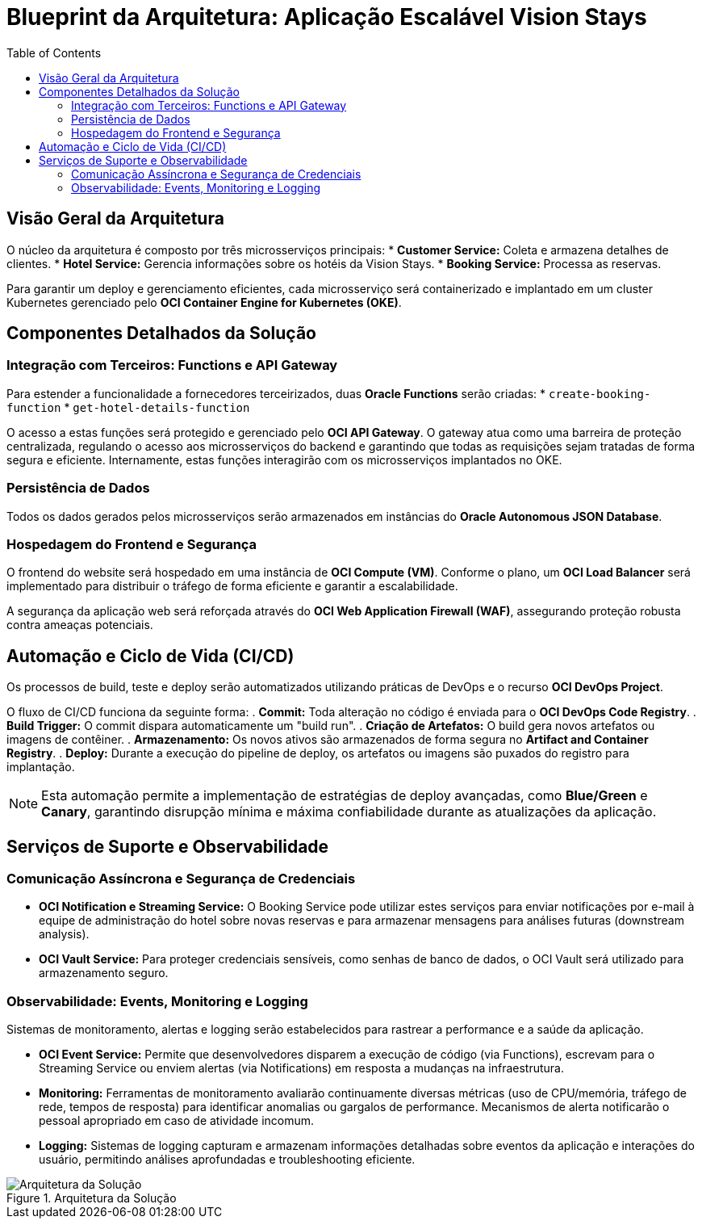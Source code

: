= Blueprint da Arquitetura: Aplicação Escalável Vision Stays
:toc:
:icons: font

== Visão Geral da Arquitetura

O núcleo da arquitetura é composto por três microsserviços principais:
* *Customer Service:* Coleta e armazena detalhes de clientes.
* *Hotel Service:* Gerencia informações sobre os hotéis da Vision Stays.
* *Booking Service:* Processa as reservas.

Para garantir um deploy e gerenciamento eficientes, cada microsserviço será containerizado e implantado em um cluster Kubernetes gerenciado pelo *OCI Container Engine for Kubernetes (OKE)*.

== Componentes Detalhados da Solução

=== Integração com Terceiros: Functions e API Gateway

Para estender a funcionalidade a fornecedores terceirizados, duas *Oracle Functions* serão criadas:
* `create-booking-function`
* `get-hotel-details-function`

O acesso a estas funções será protegido e gerenciado pelo *OCI API Gateway*. O gateway atua como uma barreira de proteção centralizada, regulando o acesso aos microsserviços do backend e garantindo que todas as requisições sejam tratadas de forma segura e eficiente. Internamente, estas funções interagirão com os microsserviços implantados no OKE.

=== Persistência de Dados

Todos os dados gerados pelos microsserviços serão armazenados em instâncias do *Oracle Autonomous JSON Database*.

=== Hospedagem do Frontend e Segurança

O frontend do website será hospedado em uma instância de *OCI Compute (VM)*. Conforme o plano, um *OCI Load Balancer* será implementado para distribuir o tráfego de forma eficiente e garantir a escalabilidade.

A segurança da aplicação web será reforçada através do *OCI Web Application Firewall (WAF)*, assegurando proteção robusta contra ameaças potenciais.

== Automação e Ciclo de Vida (CI/CD)

Os processos de build, teste e deploy serão automatizados utilizando práticas de DevOps e o recurso *OCI DevOps Project*.

O fluxo de CI/CD funciona da seguinte forma:
. *Commit:* Toda alteração no código é enviada para o *OCI DevOps Code Registry*.
. *Build Trigger:* O commit dispara automaticamente um "build run".
. *Criação de Artefatos:* O build gera novos artefatos ou imagens de contêiner.
. *Armazenamento:* Os novos ativos são armazenados de forma segura no *Artifact and Container Registry*.
. *Deploy:* Durante a execução do pipeline de deploy, os artefatos ou imagens são puxados do registro para implantação.

[NOTE]
====
Esta automação permite a implementação de estratégias de deploy avançadas, como *Blue/Green* e *Canary*, garantindo disrupção mínima e máxima confiabilidade durante as atualizações da aplicação.
====

== Serviços de Suporte e Observabilidade

=== Comunicação Assíncrona e Segurança de Credenciais

* *OCI Notification e Streaming Service:* O Booking Service pode utilizar estes serviços para enviar notificações por e-mail à equipe de administração do hotel sobre novas reservas e para armazenar mensagens para análises futuras (downstream analysis).
* *OCI Vault Service:* Para proteger credenciais sensíveis, como senhas de banco de dados, o OCI Vault será utilizado para armazenamento seguro.

=== Observabilidade: Events, Monitoring e Logging

Sistemas de monitoramento, alertas e logging serão estabelecidos para rastrear a performance e a saúde da aplicação.

* *OCI Event Service:* Permite que desenvolvedores disparem a execução de código (via Functions), escrevam para o Streaming Service ou enviem alertas (via Notifications) em resposta a mudanças na infraestrutura.
* *Monitoring:* Ferramentas de monitoramento avaliarão continuamente diversas métricas (uso de CPU/memória, tráfego de rede, tempos de resposta) para identificar anomalias ou gargalos de performance. Mecanismos de alerta notificarão o pessoal apropriado em caso de atividade incomum.
* *Logging:* Sistemas de logging capturam e armazenam informações detalhadas sobre eventos da aplicação e interações do usuário, permitindo análises aprofundadas e troubleshooting eficiente.

image::images/image11.png[alt="Arquitetura da Solução", title="Arquitetura da Solução"]
